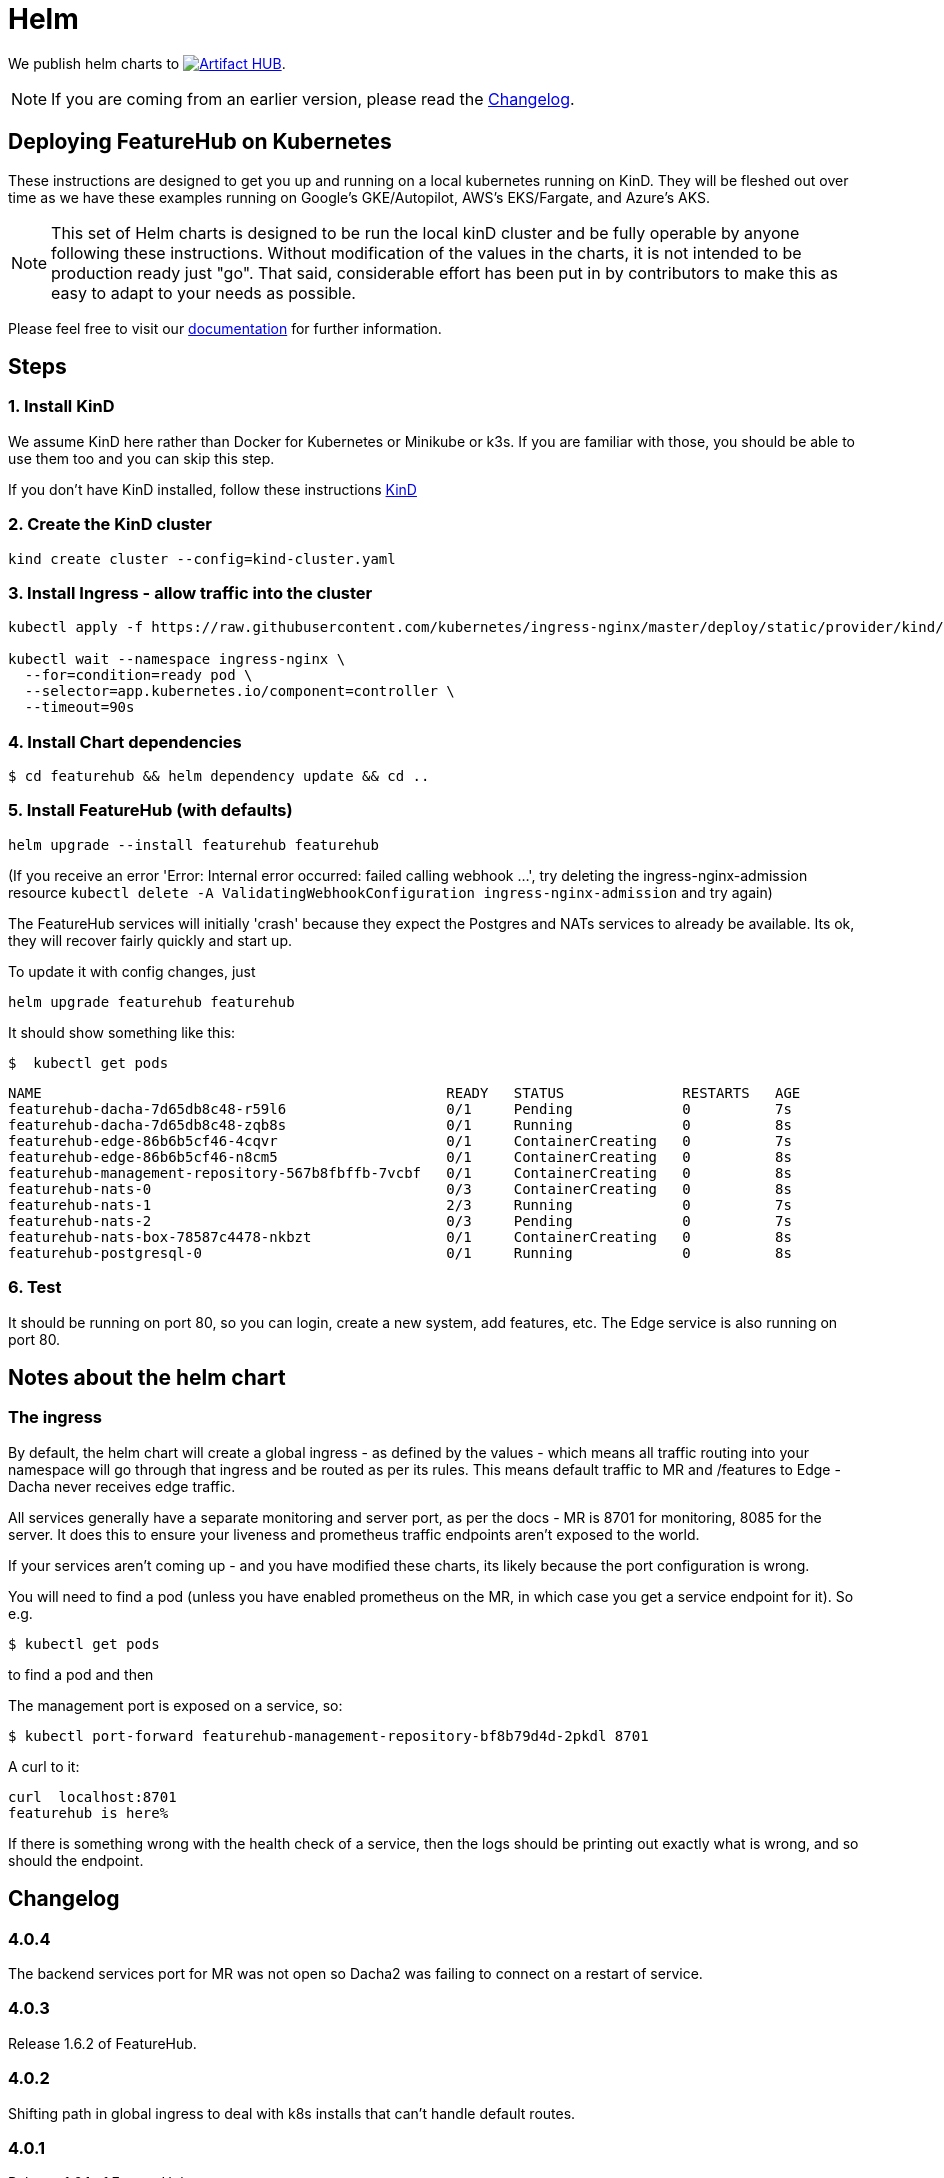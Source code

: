 = Helm

We publish helm charts to https://artifacthub.io/packages/search?repo=featurehub[image:https://img.shields.io/endpoint?url=https://artifacthub.io/badge/repository/featurehub[Artifact HUB]].

NOTE: If you are coming from an earlier version, please read the <<changelog>>.

== Deploying FeatureHub on Kubernetes

These instructions are designed to get you up and running on a local kubernetes running on KinD. They will be
fleshed out over time as we have these examples running on Google's GKE/Autopilot, AWS's EKS/Fargate, and Azure's
AKS.

NOTE: This set of Helm charts is designed to be run the local kinD cluster and be fully operable by anyone following
these instructions. Without modification of the values in the charts, it is not intended to be production ready just
"go". That said, considerable effort has been put in by contributors to make this as easy to adapt to your needs as possible.

Please feel free to visit our https://docs.featurehub.io[documentation] for further information.

== Steps

=== 1. Install KinD

We assume KinD here rather than Docker for Kubernetes or Minikube or k3s. If you are familiar with those, you should
be able to use them too and you can skip this step.

If you don't have KinD installed, follow these instructions https://kind.sigs.k8s.io/docs/user/quick-start/#installation[KinD]

=== 2. Create the KinD cluster

[source,bash]
----
kind create cluster --config=kind-cluster.yaml
----

=== 3. Install Ingress - allow traffic into the cluster

[source,bash]
----
kubectl apply -f https://raw.githubusercontent.com/kubernetes/ingress-nginx/master/deploy/static/provider/kind/deploy.yaml

kubectl wait --namespace ingress-nginx \
  --for=condition=ready pod \
  --selector=app.kubernetes.io/component=controller \
  --timeout=90s
----

=== 4. Install Chart dependencies

 $ cd featurehub && helm dependency update && cd ..

=== 5. Install FeatureHub (with defaults)

[source,bash]
----
helm upgrade --install featurehub featurehub
----

(If you receive an error 'Error: Internal error occurred: failed calling webhook ...', try deleting the ingress-nginx-admission
resource `kubectl delete -A ValidatingWebhookConfiguration ingress-nginx-admission` and try again)


The FeatureHub services will initially 'crash' because they expect the Postgres and NATs services to already be available. Its
ok, they will recover fairly quickly and start up.

To update it with config changes, just

[source,bash]
----
helm upgrade featurehub featurehub
----

It should show something like this:

 $  kubectl get pods

----
NAME                                                READY   STATUS              RESTARTS   AGE
featurehub-dacha-7d65db8c48-r59l6                   0/1     Pending             0          7s
featurehub-dacha-7d65db8c48-zqb8s                   0/1     Running             0          8s
featurehub-edge-86b6b5cf46-4cqvr                    0/1     ContainerCreating   0          7s
featurehub-edge-86b6b5cf46-n8cm5                    0/1     ContainerCreating   0          8s
featurehub-management-repository-567b8fbffb-7vcbf   0/1     ContainerCreating   0          8s
featurehub-nats-0                                   0/3     ContainerCreating   0          8s
featurehub-nats-1                                   2/3     Running             0          7s
featurehub-nats-2                                   0/3     Pending             0          7s
featurehub-nats-box-78587c4478-nkbzt                0/1     ContainerCreating   0          8s
featurehub-postgresql-0                             0/1     Running             0          8s
----

=== 6. Test

It should be running on port 80, so you can login, create a new system, add features, etc. The Edge service is
also running on port 80.


== Notes about the helm chart

=== The ingress

By default, the helm chart will create a global ingress - as defined by the values - which means
all traffic routing into your namespace will go through that ingress and be routed as per its rules.
This means default traffic to MR and /features to Edge - Dacha never receives edge traffic.

All services generally have a separate monitoring and server port, as per the docs - MR is 8701 for
monitoring, 8085 for the server. It does this to ensure your liveness and prometheus traffic endpoints
aren't exposed to the world.

If your services aren't coming up - and you have modified these charts, its likely because the
port configuration is wrong.

You will need to find a pod (unless you have enabled prometheus on the MR, in which case you
get a service endpoint for it). So e.g.

 $ kubectl get pods

to find a pod and then

The management port is exposed on a service, so:

 $ kubectl port-forward featurehub-management-repository-bf8b79d4d-2pkdl 8701

A curl to it:

----
curl  localhost:8701
featurehub is here%
----

If there is something wrong with the health check of a service, then the logs should be printing
out exactly what is wrong, and so should the endpoint.

== Changelog [[changelog]]

=== 4.0.4

The backend services port for MR was not open so Dacha2 was failing to connect on a restart of service.

=== 4.0.3

Release 1.6.2 of FeatureHub.

=== 4.0.2

Shifting path in global ingress to deal with k8s installs that can't handle default routes.

=== 4.0.1

Release 1.6.1 of FeatureHub

=== 4.0.0 - enabling Dacha2

FeatureHub v1.6.0 with https://docs.featurehub.io/featurehub/latest/migration.html#_overview[Dacha2], the new caching layer. Dacha2 will start up faster, but will initially have no data in it, so it will be slower (on the first request) to respond  The addition is that
it needs to know where MR is, because when it comes across an environment or service key it doesn't
understand, it will ask MR (failures get cached so MR doesn't get spammed with invalid requests). Dacha1 is being supported over the new few major versions but is slowly being phased out.

The changes to the chart include turning off Dacha1 support and turning on Dacha2 and telling
Dacha2 where the MR is.

We have also upgraded the embedded NATS chart to version 2.9.1 of NATS, and the Postgres chart to version 15 of Postgres. The new
schema permissions model has required a minor tweak of the startup
script here.

=== 3.2.0 - FeatureHub v1.6.0 release

Includes FeatureHub v1.6.0 release. No other changes were made to the chart.

== Contributing

Please ensure that you install and run https://github.com/norwoodj/helm-docs[helm-docs] before issuing a PR because the workflow confirms it is up to date. It is required for publishing to
the Helm Artifact Registry.

== License

FeatureHub is operating under Apache 2.0 license.
Please refer to the full license link:https://github.com/featurehub-io/featurehub/blob/master/LICENSE.txt[here].


